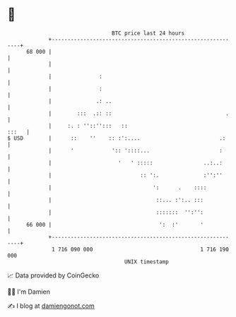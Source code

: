 * 👋

#+begin_example
                                    BTC price last 24 hours                    
                +------------------------------------------------------------+ 
         68 000 |                                                            | 
                |                                                            | 
                |               :                                            | 
                |               :                                            | 
                |              .: ..                                         | 
                |        :::  .:: ::                                    .    | 
                |     :. : ''::'':::   ::                              :::   | 
   $ USD        |      ::    ''    :: :':....                         .:     | 
                |      '            ':: '::::...                      :      | 
                |                     '   ' :::::                ..:..:      | 
                |                            :: ':.              :'':''      | 
                |                                ':      .    ::::           | 
                |                                 ::... :':.. :::            | 
                |                                 :::::::  '':'':            | 
         66 000 |                                  ':  :'       '            | 
                +------------------------------------------------------------+ 
                 1 716 090 000                                  1 716 190 000  
                                        UNIX timestamp                         
#+end_example
📈 Data provided by CoinGecko

🧑‍💻 I'm Damien

✍️ I blog at [[https://www.damiengonot.com][damiengonot.com]]
